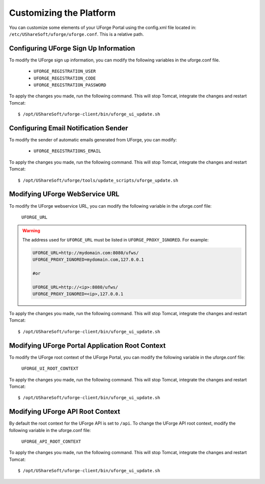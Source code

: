 .. Copyright 2018 FUJITSU LIMITED

.. _customize-platform:

Customizing the Platform
========================

You can customize some elements of your UForge Portal using the config.xml file located in: ``/etc/UShareSoft/uforge/uforge.conf``. This is a relative path.


Configuring UForge Sign Up Information
--------------------------------------

To modify the UForge sign up information, you can modify the following variables in the uforge.conf file.

	* ``UFORGE_REGISTRATION_USER``
	* ``UFORGE_REGISTRATION_CODE``
	* ``UFORGE_REGISTRATION_PASSWORD``

To apply the changes you made, run the following command. This will stop Tomcat, integrate the changes and restart Tomcat::

	$ /opt/UShareSoft/uforge-client/bin/uforge_ui_update.sh


Configuring Email Notification Sender
-------------------------------------

To modify the sender of automatic emails generated from UForge, you can modify:

	* ``UFORGE_REGISTRATIONS_EMAIL``

To apply the changes you made, run the following command. This will stop Tomcat, integrate the changes and restart Tomcat::

	$ /opt/UShareSoft/uforge/tools/update_scripts/uforge_update.sh


Modifying UForge WebService URL
-------------------------------

To modify the UForge webservice URL, you can modify the following variable in the uforge.conf file:

	``UFORGE_URL``

.. warning:: The address used for ``UFORGE_URL`` must be listed in ``UFORGE_PROXY_IGNORED``.
    For example:

    .. code-block:: shell

        UFORGE_URL=http://mydomain.com:8080/ufws/
        UFORGE_PROXY_IGNORED=mydomain.com,127.0.0.1

        #or

        UFORGE_URL=http://<ip>:8080/ufws/
        UFORGE_PROXY_IGNORED=<ip>,127.0.0.1

To apply the changes you made, run the following command. This will stop Tomcat, integrate the changes and restart Tomcat::

	$ /opt/UShareSoft/uforge-client/bin/uforge_ui_update.sh

.. _modify-ui-root:

Modifying UForge Portal Application Root Context 
------------------------------------------------

To modify the UForge root context of the UForge Portal, you can modify the following variable in the uforge.conf file:

	``UFORGE_UI_ROOT_CONTEXT``

To apply the changes you made, run the following command. This will stop Tomcat, integrate the changes and restart Tomcat::

	$ /opt/UShareSoft/uforge-client/bin/uforge_ui_update.sh

.. _modify-API-root:

Modifying UForge API Root Context 
---------------------------------

By default the root context for the UForge API is set to ``/api``. To change the UForge API root context, modify the following variable in the uforge.conf file:

	``UFORGE_API_ROOT_CONTEXT``

To apply the changes you made, run the following command. This will stop Tomcat, integrate the changes and restart Tomcat::

	$ /opt/UShareSoft/uforge-client/bin/uforge_ui_update.sh
